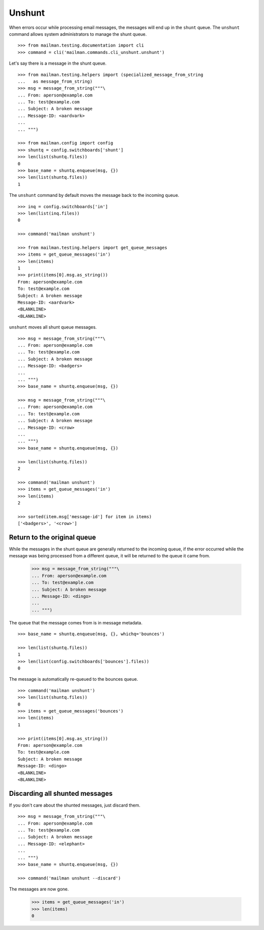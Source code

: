 =======
Unshunt
=======

When errors occur while processing email messages, the messages will end up in
the ``shunt`` queue.  The ``unshunt`` command allows system administrators to
manage the shunt queue.
::

    >>> from mailman.testing.documentation import cli   
    >>> command = cli('mailman.commands.cli_unshunt.unshunt')

Let's say there is a message in the shunt queue.
::

    >>> from mailman.testing.helpers import (specialized_message_from_string
    ...   as message_from_string)   
    >>> msg = message_from_string("""\
    ... From: aperson@example.com
    ... To: test@example.com
    ... Subject: A broken message
    ... Message-ID: <aardvark>
    ...
    ... """)

    >>> from mailman.config import config    
    >>> shuntq = config.switchboards['shunt']
    >>> len(list(shuntq.files))
    0
    >>> base_name = shuntq.enqueue(msg, {})
    >>> len(list(shuntq.files))
    1

The ``unshunt`` command by default moves the message back to the incoming
queue.
::

    >>> inq = config.switchboards['in']
    >>> len(list(inq.files))
    0

    >>> command('mailman unshunt')

    >>> from mailman.testing.helpers import get_queue_messages
    >>> items = get_queue_messages('in')
    >>> len(items)
    1
    >>> print(items[0].msg.as_string())
    From: aperson@example.com
    To: test@example.com
    Subject: A broken message
    Message-ID: <aardvark>
    <BLANKLINE>
    <BLANKLINE>

``unshunt`` moves all shunt queue messages.
::

    >>> msg = message_from_string("""\
    ... From: aperson@example.com
    ... To: test@example.com
    ... Subject: A broken message
    ... Message-ID: <badgers>
    ...
    ... """)
    >>> base_name = shuntq.enqueue(msg, {})

    >>> msg = message_from_string("""\
    ... From: aperson@example.com
    ... To: test@example.com
    ... Subject: A broken message
    ... Message-ID: <crow>
    ...
    ... """)
    >>> base_name = shuntq.enqueue(msg, {})

    >>> len(list(shuntq.files))
    2

    >>> command('mailman unshunt')
    >>> items = get_queue_messages('in')
    >>> len(items)
    2

    >>> sorted(item.msg['message-id'] for item in items)
    ['<badgers>', '<crow>']


Return to the original queue
============================

While the messages in the shunt queue are generally returned to the incoming
queue, if the error occurred while the message was being processed from a
different queue, it will be returned to the queue it came from.

    >>> msg = message_from_string("""\
    ... From: aperson@example.com
    ... To: test@example.com
    ... Subject: A broken message
    ... Message-ID: <dingo>
    ...
    ... """)

The queue that the message comes from is in message metadata.
::

    >>> base_name = shuntq.enqueue(msg, {}, whichq='bounces')

    >>> len(list(shuntq.files))
    1
    >>> len(list(config.switchboards['bounces'].files))
    0

The message is automatically re-queued to the bounces queue.
::

    >>> command('mailman unshunt')
    >>> len(list(shuntq.files))
    0
    >>> items = get_queue_messages('bounces')
    >>> len(items)
    1

    >>> print(items[0].msg.as_string())
    From: aperson@example.com
    To: test@example.com
    Subject: A broken message
    Message-ID: <dingo>
    <BLANKLINE>
    <BLANKLINE>


Discarding all shunted messages
===============================

If you don't care about the shunted messages, just discard them.
::

    >>> msg = message_from_string("""\
    ... From: aperson@example.com
    ... To: test@example.com
    ... Subject: A broken message
    ... Message-ID: <elephant>
    ...
    ... """)
    >>> base_name = shuntq.enqueue(msg, {})

    >>> command('mailman unshunt --discard')

The messages are now gone.

    >>> items = get_queue_messages('in')
    >>> len(items)
    0
